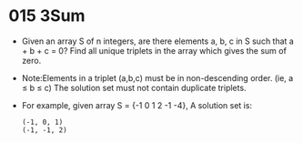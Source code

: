 * 015 3Sum
  + Given an array S of n integers, are there elements a, b, c in S such that
    a + b + c = 0? Find all unique triplets in the array which gives the sum
    of zero.
  + Note:Elements in a triplet (a,b,c) must be in non-descending order.
    (ie, a ≤ b ≤ c) The solution set must not contain duplicate triplets.
  + For example, given array S = {-1 0 1 2 -1 -4},
    A solution set is:
    #+begin_example
      (-1, 0, 1)
      (-1, -1, 2)
    #+end_example

